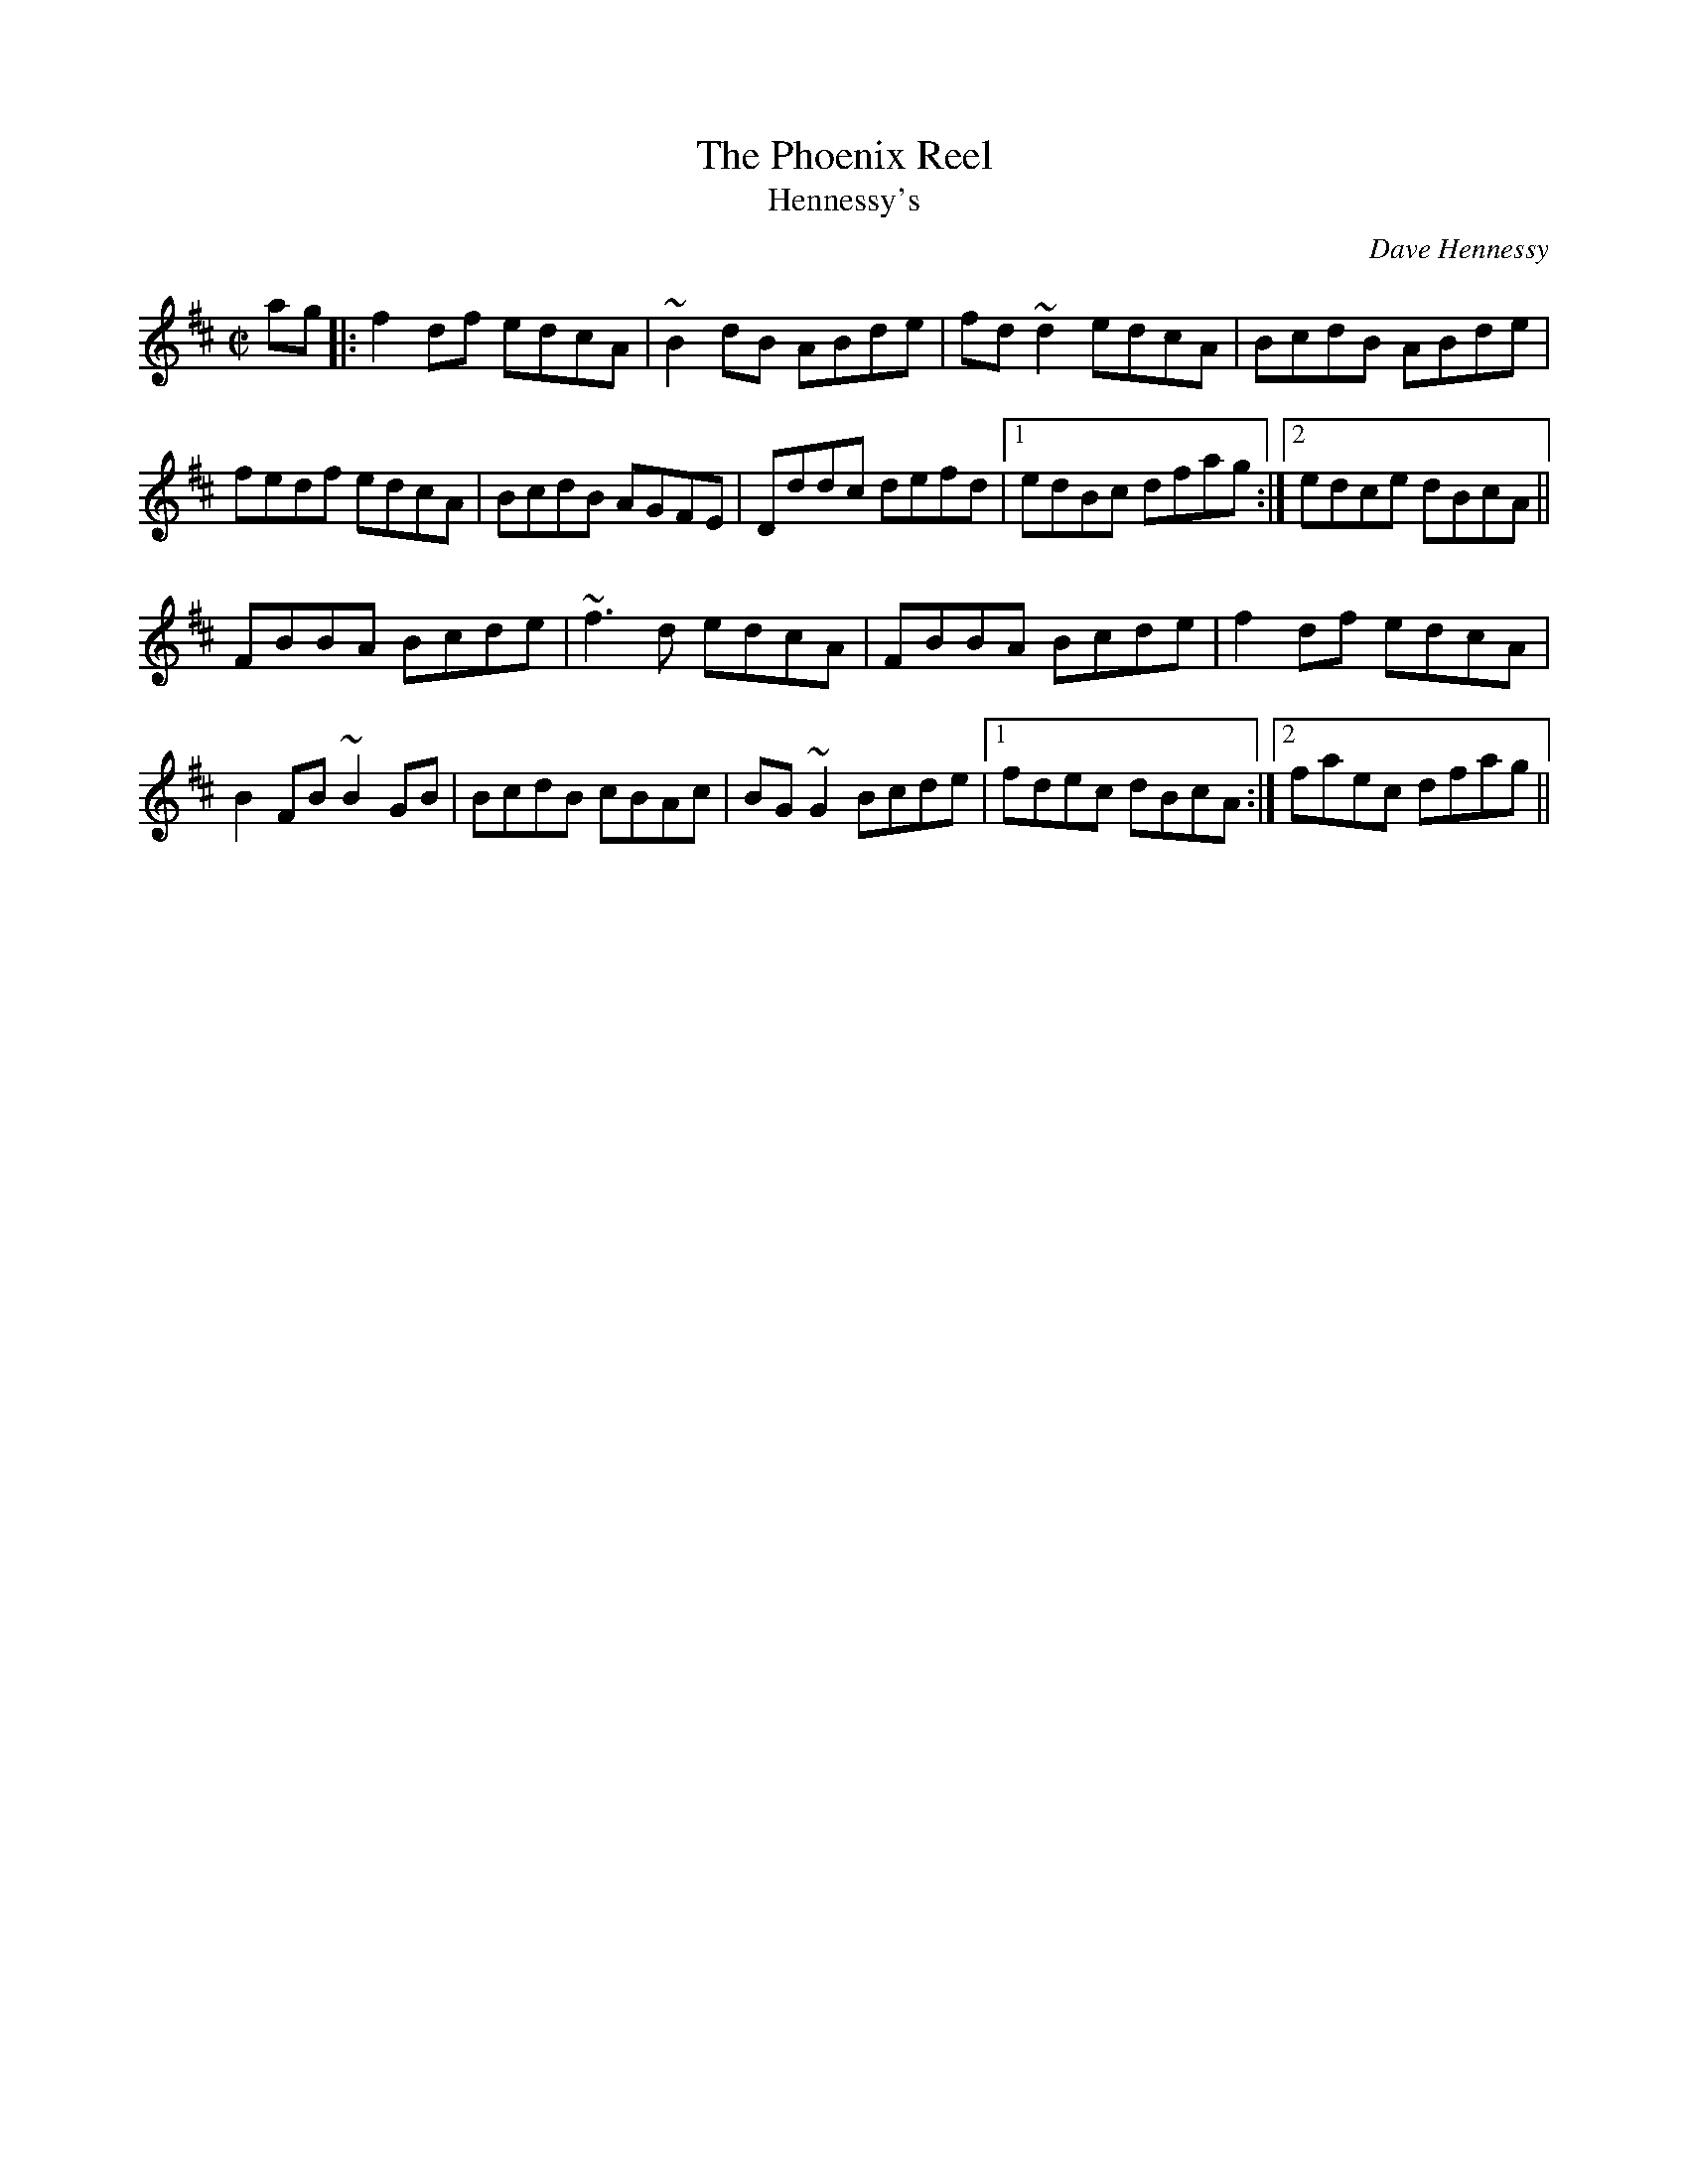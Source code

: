X:1
T:Phoenix Reel, The
T:Hennessy's
C:Dave Hennessy
R:reel
M:C|
K:D
ag|:f2df edcA|~B2dB ABde|fd~d2 edcA|BcdB ABde|
fedf edcA|BcdB AGFE|Dddc defd|1 edBc dfag:|2 edce dBcA||
FBBA Bcde|~f3d edcA|FBBA Bcde|f2df edcA|
B2FB ~B2GB|BcdB cBAc|BG~G2 Bcde|1 fdec dBcA:|2 faec dfag||



